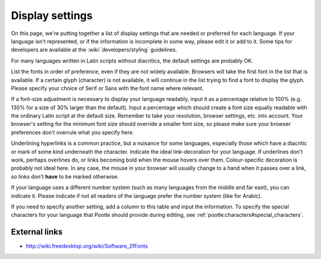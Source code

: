 
.. _../pages/l10n/displaysettings#display_settings:

Display settings
****************
On this page, we're putting together a list of display settings that are needed
or preferred for each language. If your language isn't represented, or if the
information is incomplete in some way, please edit it or add to it. Some tips
for developers are available at the :wiki:`developers/styling` guidelines.

For many languages written in Latin scripts without diacritics, the default
settings are probably OK. 

List the fonts in order of preference, even if they are not widely available.
Browsers will take the first font in the list that is available. If a certain
glyph (character) is not available, it will continue in the list trying to find
a font to display the glyph. Please specify your choice of Serif or Sans with
the font name where relevant.

If a font-size adjustment is necessary to display your language readably, input
it as a percentage relative to 100% (e.g. 130% for a size of 30% larger than
the default). Input a percentage which should create a font size equally
readable with the ordinary Latin script at the default size. Remember to take
your resolution, browser settings, etc. into account. Your browser's setting
for the minimum font size should override a smaller font size, so please make
sure your browser preferences don't overrule what you specify here.

Underlining hyperlinks is a common practice, but a nuisance for some languages,
especially those which have a diacritic or mark of some kind underneath the
character. Indicate the ideal link-decoration for your language. If underlines
don't work, perhaps overlines do, or links becoming bold when the mouse hovers
over them. Colour-specific decoration is probably not ideal here. In any case,
the mouse in your browser will usually change to a hand when it passes over a
link, so links don't **have** to be marked otherwise.

If your language uses a different number system (such as many languages from
the middle and far east), you can indicate it. Please indicate if not all
readers of the language prefer the number system (like for Arabic).

If you need to specify another setting, add a column to this table and input
the information. To specify the special characters for your language that
Pootle should provide during editing, see
:ref:`pootle:characters#special_characters`.

=====  =================  =========================================================================  ===========================  ======================  ===================================================  =====================================
 ISO    English name       Fonts in order of preference                                               Font size adjustment         Hyperlink decoration    RTL                                                  Number system                         
=====  =================  =========================================================================  ===========================  ======================  ===================================================  =====================================
 ar     Arabic             Tahoma, Nazli, DejaVu Sans                                                                                                      Yes                                                  Some prefer Arabic-Indic digits       
 bn     Bengali            FreeSans, Muktinarrow, Vrinda                                              110%, line-heigt:120%        ?                       No                                                   ...                                   
 fa     Persian            Terafik, Traffic, Roya, Nazli, Nazanin, sans                               120%                                                 Yes                                                  Eastern-Indic digits                  
 el     Greek              Dejavu                                                                                                                         No                                                                                          
 he     Hebrew                                                                                                                                             Yes                                                                                        
 ks     Kashmir                                                                                                                                            Yes                                                                                        
 ps     Pashtu                                                                                                                                             Yes                                                                                        
 ru     Russian            DejaVu Sans, Liberation Sans, FreeSans, Sans                                                                                    No                                                   support dashes and hyphens properly   
 ug     Uyghur             UKIJ Tuz Tom, Alkatip, Uyghur Ekran, Tahoma, Segoe UI, Microsoft Uighur                                                         Yes                                                                                        
 ur     Urdu               Nafees Nastalique, Nafees Web Naskh                                                                                             Yes                                                                                        
 vi     Vietnamese         Lucida Grande, Vu Phu Tho, `URWVN fonts <http://freshmeat.net/projects/urwvn/>_, DejaVu Sans    None                    No underline, no overline, change colour on hover    No                                    
 yi     Yiddish                                                                                                                                            Yes                                                                                        
 zh     Chinese                                                                                       120%                         underline               No                                                                                         
 fr     French             Arial                                                                                                                           yes                                                                                        
=====  =================  =========================================================================  ===========================  ======================  ===================================================  =====================================

.. _../pages/l10n/displaysettings#external_links:

External links
==============
* http://wiki.freedesktop.org/wiki/Software_2fFonts

